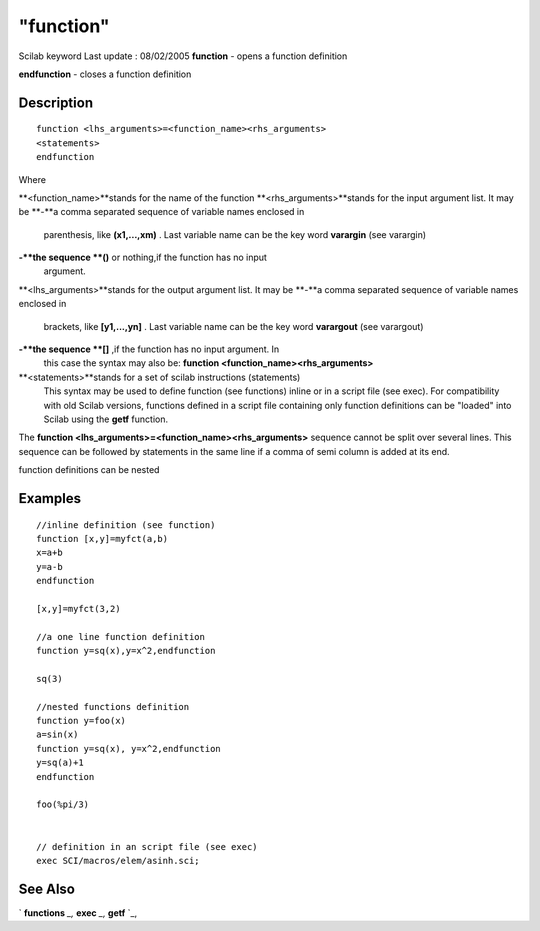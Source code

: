 ====
"function"
====

Scilab keyword Last update : 08/02/2005
**function** - opens a function definition

**endfunction** - closes a function definition



Description
~~~~~~~~~~~


::

    
    
    function <lhs_arguments>=<function_name><rhs_arguments>
    <statements>
    endfunction
       
        


Where

**<function_name>**stands for the name of the function
**<rhs_arguments>**stands for the input argument list. It may be
**-**a comma separated sequence of variable names enclosed in
  parenthesis, like **(x1,...,xm)** . Last variable name can be the key
  word **varargin** (see varargin)
**-**the sequence **()** or nothing,if the function has no input
  argument.
**<lhs_arguments>**stands for the output argument list. It may be
**-**a comma separated sequence of variable names enclosed in
  brackets, like **[y1,...,yn]** . Last variable name can be the key
  word **varargout** (see varargout)
**-**the sequence **[]** ,if the function has no input argument. In
  this case the syntax may also be: **function
  <function_name><rhs_arguments>**
**<statements>**stands for a set of scilab instructions (statements)
  This syntax may be used to define function (see functions) inline or
  in a script file (see exec). For compatibility with old Scilab
  versions, functions defined in a script file containing only function
  definitions can be "loaded" into Scilab using the **getf** function.


The **function <lhs_arguments>=<function_name><rhs_arguments>**
sequence cannot be split over several lines. This sequence can be
followed by statements in the same line if a comma of semi column is
added at its end.

function definitions can be nested



Examples
~~~~~~~~


::

    
    
    //inline definition (see function)
    function [x,y]=myfct(a,b)
    x=a+b
    y=a-b
    endfunction
    
    [x,y]=myfct(3,2)
    
    //a one line function definition
    function y=sq(x),y=x^2,endfunction
    
    sq(3)
    
    //nested functions definition
    function y=foo(x)
    a=sin(x)
    function y=sq(x), y=x^2,endfunction
    y=sq(a)+1
    endfunction
    
    foo(%pi/3)
    
    
    // definition in an script file (see exec)
    exec SCI/macros/elem/asinh.sci;
    
    
     
      




See Also
~~~~~~~~

` **functions** `_,` **exec** `_,` **getf** `_,

.. _
      : ://./functions/getf.htm
.. _
      : ://./functions/../programming/exec.htm
.. _
      : ://./functions/functions.htm


